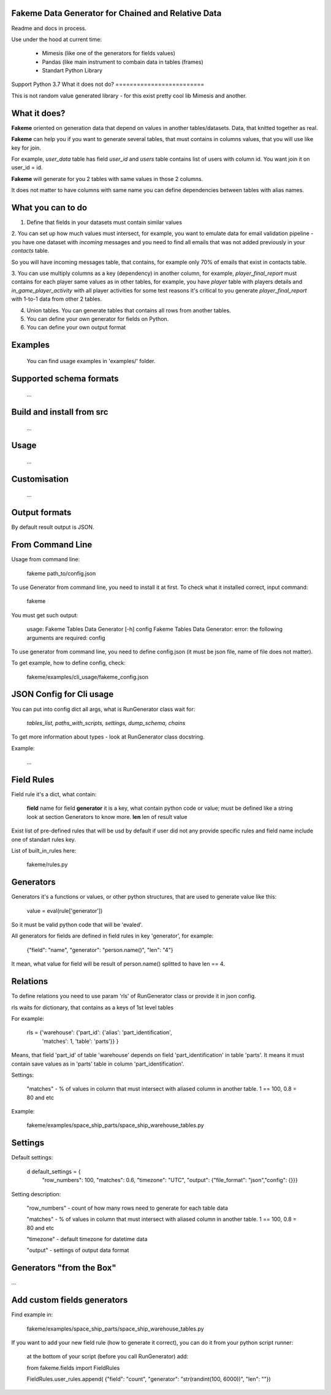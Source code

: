 Fakeme Data Generator for Chained and Relative Data
===================================================

Readme and docs in process.

Use under the hood at current time:

     - Mimesis (like one of the generators for fields values)
     - Pandas (like main instrument to combain data in tables (frames) 
     - Standart Python Library


Support Python 3.7
What it does not do?
=========================

This is not random value generated library - for this exist pretty cool lib Mimesis and another. 


What it does?
=========================

**Fakeme** oriented on generation data that depend on values in another tables/datasets.
Data, that knitted together as real. 

**Fakeme** can help you if you want to generate several tables, that must contains in columns values, 
that you will use like key for join.

For example, *user_data* table has field *user_id* and *users* table contains list of users with column id. 
You want join it on user_id = id.

**Fakeme** will generate for you 2 tables with same values in those 2 columns. 

It does not matter to have columns with same name you can define dependencies between tables with alias names. 
 
 
What you can to do
=========================

1. Define that fields in your datasets must contain similar values

2. You can set up how much values must intersect, for example, you want to emulate data for email validation pipeline - 
you have one dataset with *incoming* messages  and you need to find all emails that was not added previously in your *contacts* table.

So you will have incoming messages table, that contains, for example only 70% of emails that exist in contacts table. 

3. You can use multiply columns as a key (dependency) in another column, for example, 
*player_final_report* must contains for each player same values as in other tables, for example, you have *player* table
with players details and *in_game_player_activity* with all player activities for some test reasons it's critical
to you generate *player_final_report* with 1-to-1 data from other 2 tables.
 
4. Union tables. You can generate tables that contains all rows from another tables. 

5. You can define your own generator for fields on Python.

6. You can define your own output format


Examples
=========================

   You can find usage examples in 'examples/' folder.
        
Supported schema formats
=========================
    
    ...
 
Build and install from src
==========================
    
    ...
    

Usage
=========================
    
    ...
    
    
Customisation
=========================
    
    ...


Output formats
=========================

By default result output is JSON. 



From Command Line
=========================

Usage from command line:

     fakeme path_to/config.json

To use Generator from command line, you need to install it at first. 
To check what it installed correct, input command:

     fakeme
    
You must get such output: 

    usage: Fakeme Tables Data Generator [-h] config
    Fakeme Tables Data Generator: error: the following arguments are required: config

To use generator from command line, you need to define config.json 
(it must be json file, name of file does not matter). 

To get example, how to define config, check: 

        fakeme/examples/cli_usage/fakeme_config.json


JSON Config for Cli usage
=========================

You can put into config dict all args, what is RunGenerator class wait for:

    `tables_list, paths_with_scripts, settings, dump_schema, chains`

To get more information about types - look at RunGenerator class docstring.

Example: 

   ...

Field Rules
=========================

Field rule it's a dict, what contain:
 
 **field**  name for field 
 **generator**  it is a key, what contain python code or value; must be defined like a string look at section Generators to know more.
 **len** len of result value  
 
Exist list of pre-defined rules that will be usd by default if user did not any provide specific rules
and field name include one of standart rules key.

List of built_in_rules here:

    fakeme/rules.py
    
Generators
=========================

Generators it's a functions or values, or other python structures, 
that are used to generate value like this:

    value = eval(rule['generator'])

So it must be valid python code that will be 'evaled'. 


All generators for fields are defined in field rules in key 'generator', for example:

    {"field": "name", "generator": "person.name()", "len": "4"} 
    
It mean, what value for field will be result of person.name() splitted to have len == 4.


Relations
=========================

To define relations you need to use param 'rls' of  RunGenerator class or provide it in 
json config.

rls waits for dictionary, that contains as a keys of 1st level tables

For example:

    rls = {'warehouse': {'part_id': {'alias': 'part_identification',
                                                'matches': 1,
                                                'table': 'parts'}}
                                                }

Means, that field 'part_id' of table 'warehouse' depends on field 'part_identification' in table 'parts'. 
It means it must contain save values as in 'parts' table in column 'part_identification'.

Settings:
    
    "matches" - % of values in column that must intersect with aliased column in another table. 1 == 100, 0.8 = 80 and etc
   

Example: 
    
     fakeme/examples/space_ship_parts/space_ship_warehouse_tables.py


Settings
=========================

Default settings: 

    d default_settings = {
        "row_numbers": 100,
        "matches": 0.6,
        "timezone": "UTC",
        "output": {"file_format": "json","config": {}}}
    
Setting description: 

    "row_numbers" - count of how many rows need to generate for each table data
    
    "matches" - % of values in column that must intersect with aliased column in another table. 1 == 100, 0.8 = 80 and etc
    
    "timezone" - default timezone for datetime data
    
    "output" - settings of output data format 
    
    


Generators "from the Box"
=========================

...

    
Add custom fields generators
=============================

Find example in:

     fakeme/examples/space_ship_parts/space_ship_warehouse_tables.py

    
If you want to add your new field rule (how to generate it correct), 
you can do it from your python script runner:

    at the bottom of your script (before you call RunGenerator) add:
    
    from  fakeme.fields import FieldRules
    
    FieldRules.user_rules.append(
    {"field": "count", "generator": "str(randint(100, 6000))", "len": ""})


